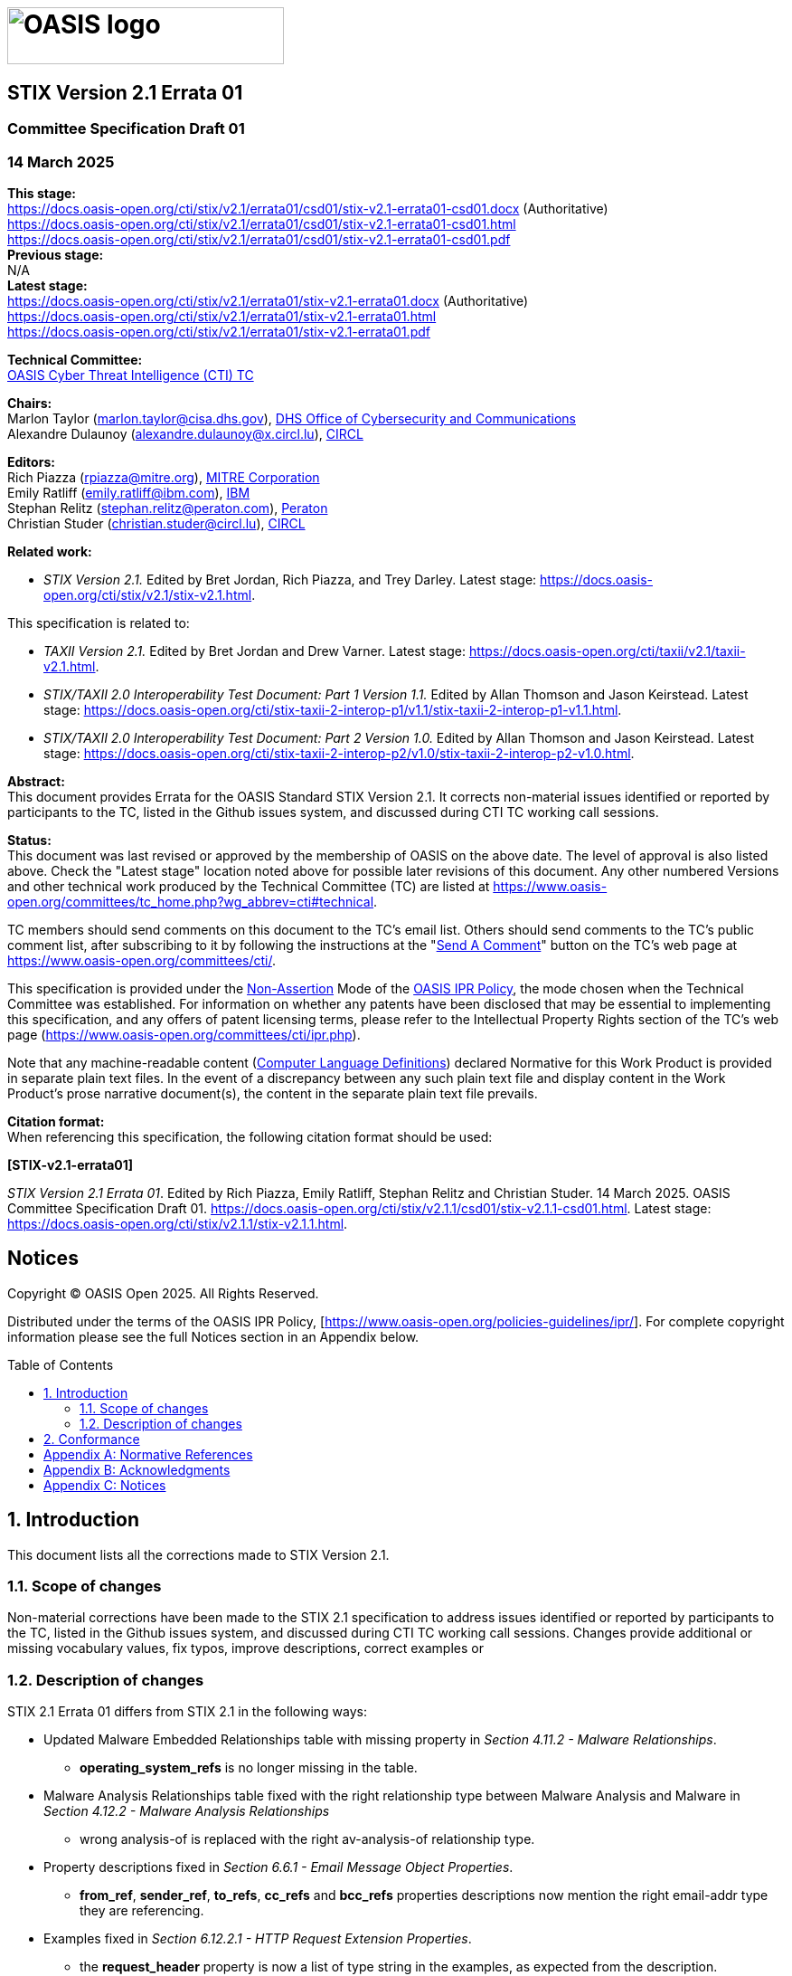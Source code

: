= image:images/oasis-logo.png[OASIS logo,width=306,height=63]
:xrefstyle: short
:stylesdir: css
:stylesheet: stix.css
:toc: macro
:toclevels: 4
:star: *
:bracket: [
:sectnums!:

[discrete]
== [stixtitle]#STIX Version 2.1 Errata 01#

[discrete]
=== [stixsubtitle]#Committee Specification Draft 01#

[discrete]
=== [stixsubtitle]#14 March 2025#

*This stage:* +
https://docs.oasis-open.org/cti/stix/v2.1/errata01/csd01/stix-v2.1-errata01-csd01.docx (Authoritative) +
https://docs.oasis-open.org/cti/stix/v2.1/errata01/csd01/stix-v2.1-errata01-csd01.html +
https://docs.oasis-open.org/cti/stix/v2.1/errata01/csd01/stix-v2.1-errata01-csd01.pdf +
*Previous stage:* +
N/A +
*Latest stage:* +
https://docs.oasis-open.org/cti/stix/v2.1/errata01/stix-v2.1-errata01.docx (Authoritative) +
https://docs.oasis-open.org/cti/stix/v2.1/errata01/stix-v2.1-errata01.html +
https://docs.oasis-open.org/cti/stix/v2.1/errata01/stix-v2.1-errata01.pdf

*Technical Committee:* +
https://www.oasis-open.org/committees/cti/[OASIS Cyber Threat Intelligence (CTI) TC]

*Chairs:* +
Marlon Taylor (mailto:marlon.taylor@cisa.dhs.gov[marlon.taylor@cisa.dhs.gov]), http://www.cisa.gov/[DHS Office of Cybersecurity and Communications] +
Alexandre Dulaunoy (mailto:alexandre.dulaunoy@x.circl.lu[alexandre.dulaunoy@x.circl.lu]), https://www.circl.lu/[CIRCL]

*Editors:* +
Rich Piazza (mailto:rpiazza@mitre.org[rpiazza@mitre.org]), http://www.mitre.org/[MITRE Corporation] +
Emily Ratliff (mailto:rpiazza@mitre.org[emily.ratliff@ibm.com]), http://www.ibm.com/[IBM] +
Stephan Relitz (mailto:stephan.relitz@peraton.com[stephan.relitz@peraton.com]), https://www.peraton.com/[Peraton] +
Christian Studer (mailto:christian.studer@circl.lu[christian.studer@circl.lu]), https://www.circl.lu/[CIRCL]

anchor:RelatedWork[]
*Related work:* +

* _STIX Version 2.1._ Edited by Bret Jordan, Rich Piazza, and Trey Darley. Latest stage: https://docs.oasis-open.org/cti/stix/v2.1/stix-v2.1.html.

This specification is related to:

* _TAXII Version 2.1._ Edited by Bret Jordan and Drew Varner. Latest stage: https://docs.oasis-open.org/cti/taxii/v2.1/taxii-v2.1.html[https://docs.oasis-open.org/cti/taxii/v2.1/taxii-v2.1.html].
* _STIX/TAXII 2.0 Interoperability Test Document: Part 1 Version 1.1._ Edited by Allan Thomson and Jason Keirstead. Latest stage: https://docs.oasis-open.org/cti/stix-taxii-2-interop-p1/v1.1/stix-taxii-2-interop-p1-v1.1.html[https://docs.oasis-open.org/cti/stix-taxii-2-interop-p1/v1.1/stix-taxii-2-interop-p1-v1.1.html].
* _STIX/TAXII 2.0 Interoperability Test Document: Part 2 Version 1.0._ Edited by Allan Thomson and Jason Keirstead. Latest stage: https://docs.oasis-open.org/cti/stix-taxii-2-interop-p2/v1.0/stix-taxii-2-interop-p2-v1.0.html[https://docs.oasis-open.org/cti/stix-taxii-2-interop-p2/v1.0/stix-taxii-2-interop-p2-v1.0.html].

*Abstract:* +
This document provides Errata for the OASIS Standard STIX Version 2.1. It corrects non-material issues identified or reported by participants to the TC, listed in the Github issues system, and discussed during CTI TC working call sessions.

*Status:* +
This document was last revised or approved by the membership of OASIS on the above date. The level of approval is also listed above. Check the "Latest stage" location noted above for possible later revisions of this document. Any other numbered Versions and other technical work produced by the Technical Committee (TC) are listed at https://www.oasis-open.org/committees/tc_home.php?wg_abbrev=cti#technical[https://www.oasis-open.org/committees/tc_home.php?wg_abbrev=cti#technical].

TC members should send comments on this document to the TC's email list. Others should send comments to the TC's public comment list, after subscribing to it by following the instructions at the "https://www.oasis-open.org/committees/comments/index.php?wg_abbrev=cti[Send A Comment]" button on the TC's web page at https://www.oasis-open.org/committees/cti/[https://www.oasis-open.org/committees/cti/].

This specification is provided under the https://www.oasis-open.org/policies-guidelines/ipr#Non-Assertion-Mode[Non-Assertion] Mode of the https://www.oasis-open.org/policies-guidelines/ipr/[OASIS IPR Policy], the mode chosen when the Technical Committee was established. For information on whether any patents have been disclosed that may be essential to implementing this specification, and any offers of patent licensing terms, please refer to the Intellectual Property Rights section of the TC's web page (https://www.oasis-open.org/committees/cti/ipr.php[https://www.oasis-open.org/committees/cti/ipr.php]).

Note that any machine-readable content (https://www.oasis-open.org/policies-guidelines/tc-process-2017-05-26#wpComponentsCompLang[Computer Language Definitions]) declared Normative for this Work Product is provided in separate plain text files. In the event of a discrepancy between any such plain text file and display content in the Work Product's prose narrative document(s), the content in the separate plain text file prevails.

*Citation format:* +
When referencing this specification, the following citation format should be used:

*[STIX-v2.1-errata01]*

_STIX Version 2.1 Errata 01_. Edited by Rich Piazza, Emily Ratliff, Stephan Relitz and Christian Studer. 14 March 2025. OASIS Committee Specification Draft 01. https://docs.oasis-open.org/cti/stix/v2.1.1/csd01/stix-v2.1.1-csd01.html. Latest stage: https://docs.oasis-open.org/cti/stix/v2.1.1/stix-v2.1.1.html.

[discrete]
== Notices

Copyright © OASIS Open 2025. All Rights Reserved.

Distributed under the terms of the OASIS IPR Policy, [https://www.oasis-open.org/policies-guidelines/ipr/].
For complete copyright information please see the full Notices section in an Appendix below.

<<<
toc::[]
<<<
:sectnums:
== Introduction

This document lists all the corrections made to STIX Version 2.1. 

=== Scope of changes

Non-material corrections have been made to the STIX 2.1 specification to address issues identified or reported by participants to the TC, listed in the Github issues system, and discussed during CTI TC working call sessions. Changes provide additional or missing vocabulary values, fix typos, improve descriptions, correct examples or 

=== Description of changes

STIX 2.1 Errata 01 differs from STIX 2.1 in the following ways:

* Updated Malware Embedded Relationships table with missing property in _Section 4.11.2 - Malware Relationships_.
** *operating_system_refs* is no longer missing in the table.
* Malware Analysis Relationships table fixed with the right relationship type between Malware Analysis and Malware in _Section 4.12.2 - Malware Analysis Relationships_
** wrong [stixliteral]#analysis-of# is replaced with the right [stixliteral]#av-analysis-of# relationship type.
* Property descriptions fixed in _Section 6.6.1 - Email Message Object Properties_.
** *from_ref*, *sender_ref*, *to_refs*, *cc_refs* and *bcc_refs* properties descriptions now mention the right [stixtype]#email-addr# type they are referencing.
* Examples fixed in _Section 6.12.2.1 - HTTP Request Extension Properties_.
** the *request_header* property is now a [stixtype]#list# of type [stixtype]#string# in the examples, as expected from the description.
* Example fixed in _Section 9.5.1 - Observation Expression Qualifiers_.
** the example used to illustrate the use of _Observation Expression_ [stixliteral]#WITHIN# _x_ [stixliteral]#SECONDS# now has the right [stixtype]#windows-registry-key# Observable type.
* Updated _Section 10.9 - Implementation Language Vocabulary_.
** [stixliteral]#rust# value was added.
* Updated _Section 10.11 - Industry Sector Vocabulary_.
** [stixliteral]#legal# value was added.
* Fixed summary in _Section 10.12 - Infrastructure Type Vocabulary_.
** missing [stixliteral]#control-system#, [stixliteral]#firewall#, [stixliteral]#routers-switches# and [stixliteral]#workstation# values were added to the Summary as they were already described in the Vocabulary table.
* Enhanced descriptions in _Section 10.13 - Malware Result Vocabulary_.
** descriptions for every vocabulary values were improved with more descriptive definitions.
* Fixed missing value in _Section 10.22 - Report Type Vocabulary_.
** [stixliteral]#incident# value was added.
* Updated _Section 10.23 - Threat Actor Type Vocabulary_.
** [stixliteral]#private-sector# value was added.
* Fixed multiple Enumeration headers
** Enumerations now have the right headers, to differenciate enumerations from vocabularies, including:
*** *Enumeration Name* is now used instead of *Vocabulary Name*
*** *Enumeration Summary* is now used instead of *Vocabulary Summary*
*** *Enumeration Value* is now used instead of *Vocabulary Value*
** These changes apply on:
*** _Section 10.4 - Encryption Algorithm Enumeration_
*** _Section 10.5 - Extension Type Enumeration_
*** _Section 10.16 - Network Socket Address Family Enumeration_
*** _Section 10.17 - Network Socket Type Enumeration_
*** _Section 10.18 - Opinion Enumeration_
*** _Section 10.27 - Windows™ Integrity Level Enumeration_
*** _Section 10.29 - Windows™ Registry Datatype Enumeration_
*** _Section 10.30 - Windows™ Service Start Type Enumeration_
*** _Section 10.31 - Windows™ Service Type Enumeration_
*** _Section 10.32 - Windows™ Service Status Enumeration_
* Updated _Appendix B: Relationship Summary Table_.
** Duplicated relationship [stixliteral]#located-at# between [stixtype]#threat-actor# and [stixtype]#location# has been removed.
** Misspelled relationship [stixliteral]#exfiltrates-to# between [stixtype]#malware# and [stixtype]#infrastructure# has been fixed.
** Missing relationships have been added, including:
*** [stixliteral]#remediates# between [stixtype]#course-of-action# and [stixtype]#malware#
*** [stixliteral]#remediates# between [stixtype]#course-of-action# and [stixtype]#vulnerability#
*** [stixliteral]#uses# between [stixtype]#tool# and [stixtype]#infrastructure#
*** [stixliteral]#resolves-to# between [stixtype]#domain-name# and [stixtype]#domain-name#
*** [stixliteral]#resolves-to# between [stixtype]#domain-name# and [stixtype]#ipv4-addr#
*** [stixliteral]#resolves-to# between [stixtype]#domain-name# and [stixtype]#ipv6-addr#
*** [stixliteral]#resolves-to# between [stixtype]#ipv4-addr# and [stixtype]#mac-addr#
*** [stixliteral]#belongs-to# between [stixtype]#ipv6-addr# and [stixtype]#autonomous-system#
*** [stixliteral]#resolves-to# between [stixtype]#ipv4-addr# and [stixtype]#mac-addr#
*** [stixliteral]#belongs-to# between [stixtype]#ipv6-addr# and [stixtype]#autonomous-system#
* Fixed typos in Extension Definition Additional Examples
*** typos were fixed in titles for _Section C.2.2 - Adding properties to an existing STIX object instance_ and _Section C.2.3 - Adding properties to an existing STIX relationship object instance_.
* Special characters were fixed in some participants names in _Appendix F: Acknowledgments_.
* All SCO ids were updated in examples to agree with the `generate_id` method in _python-stix2_ library.
* Included all changes based on ITU recommandations.
* Improved references through the document.
** missing references to sections were added at different places.
** some references were fixed to point to the right section.
** in the description of STIX object properties whose value is either a vocabulary or an enumeration, a reference poiting to the given vocabulary or enumeration was added.

== Conformance

The conformance requirements stated in the OASIS Standard STIX Version 2.1 [STIX-v2.1] are not changed in any way by the publication of this Errata document.

[appendix]
== Normative References

The following documents are referenced in such a way that some or all of their content constitutes requirements of this document.

*[STIX-v2.1]*

STIX Version 2.1. Edited by Bret Jordan, Rich Piazza, and Trey Darley. 10 June 2021. OASIS Standard. https://docs.oasis-open.org/cti/stix/v2.1/os/stix-v2.1-os.html. Latest stage: https://docs.oasis-open.org/cti/stix/v2.1/stix-v2.1.html.

[appendix]
== Acknowledgments

*STIX Subcommittee Chairs:*

Christian Studer, CIRCL

Stephan Relitz, Peraton

*Participants:*

The following individuals were members of the OASIS CTI Technical Committee during the creation of this specification and their contributions are gratefully acknowledged:

Kai Li, 360 Enterprise Security Group

shu li, 360 Enterprise Security Group

qian yin, 360 Enterprise Security Group

Xinhua Zheng, 360 Enterprise Security Group

Robert Coderre, Accenture

Kyle Maxwell, Accenture

David Crawford, Aetna

Marcos Orallo, Airbus Group SAS

Roman Fiedler, AIT Austrian Institute of Technology

Florian Skopik, AIT Austrian Institute of Technology

Ryan Clough, Anomali

Nicholas Hayden, Anomali

Wei Huang, Anomali

Russell Matbouli, Anomali

Angela Nichols, Anomali

Hugh Njemanze, Anomali

Katie Pelusi, Anomali

Patrick Maroney, AT&T

Dean Thompson, Australia and New Zealand Banking Group (ANZ Bank)

Radu Marian, Bank of America

Sounil Yu, Bank of America

Vicky Laurens, Bank of Montreal

Bret Jordan, Broadcom

Trey Darley, CCB/CERT.be

Alexandre Dulaunoy, CIRCL

Andras Iklody, CIRCL

Christian Studer, CIRCL

Raphaël Vinot, CIRCL

Syam Appala, Cisco Systems

Ted Bedwell, Cisco Systems

Pavan Reddy, Cisco Systems

Omar Santos, Cisco Systems

Sam Taghavi Zargar, Cisco Systems

Jyoti Verma, Cisco Systems

Jart Armin, Cyber Threat Intelligence Network, Inc. (CTIN)

Doug DePeppe, Cyber Threat Intelligence Network, Inc. (CTIN)

Jane Ginn, Cyber Threat Intelligence Network, Inc. (CTIN)

Ben Ottoman, Cyber Threat Intelligence Network, Inc. (CTIN)

David Powell, Cyber Threat Intelligence Network, Inc. (CTIN)

Andreas Sfakianakis, Cyber Threat Intelligence Network, Inc. (CTIN)

Anuj Goel, Cyware Labs

Avkash Kathiriya, Cyware Labs

Jaeden Hampton, DarkLight, Inc.

Ryan Hohimer, DarkLight, Inc.

Ryan Joyce, DarkLight, Inc.

Shawn Riley, DarkLight, Inc.

Ian Roberts, DarkLight, Inc.

Andrew Byrne, Dell

Jeff Odom, Dell

Sreejith Padmajadevi, Dell

Ravi Sharda, Dell

Will Urbanski, Dell

David Ailshire, DHS Office of Cybersecurity and Communications (CS&C)

Steven Fox, DHS Office of Cybersecurity and Communications (CS&C)

Taneika Hill, DHS Office of Cybersecurity and Communications (CS&C)

Evette Maynard-Noel, DHS Office of Cybersecurity and Communications (CS&C)

Jackie Eun Park, DHS Office of Cybersecurity and Communications (CS&C)

Sean Sobieraj, DHS Office of Cybersecurity and Communications (CS&C)

Marlon Taylor, DHS Office of Cybersecurity and Communications (CS&C)

Preston Werntz, DHS Office of Cybersecurity and Communications (CS&C)

Jörg Abraham, EclecticIQ

wouter bolsterlee, EclecticIQ

Adam Bradbury, EclecticIQ

Marko Dragoljevic, EclecticIQ

Oliver Gheorghe, EclecticIQ

Joep Gommers, EclecticIQ

Caitlin Huey, EclecticIQ

Christopher O'Brien, EclecticIQ

Sergey Polzunov, EclecticIQ

Rutger Prins, EclecticIQ

Aukjan van Belkum, EclecticIQ

Raymon van der Velde, EclecticIQ

Tom Vaughan, EclecticIQ

Joseph Woodruff, EclecticIQ

Ben Sooter, Electric Power Research Institute (EPRI)

Chris Ricard, Financial Services Information Sharing and Analysis Center (FS-ISAC)

Sean Barnum, FireEye, Inc.

Phillip Boles, FireEye, Inc.

Prasad Gaikwad, FireEye, Inc.

Haripriya Gajendran, FireEye, Inc.

Will Green, FireEye, Inc.

Rajeev Jha, FireEye, Inc.

Gary Katz, FireEye, Inc.

Anuj Kumar, FireEye, Inc.

James Meck, FireEye, Inc.

Shyamal Pandya, FireEye, Inc.

Paul Patrick, FireEye, Inc.

Remko Weterings, FireEye, Inc.

Tim Jones, ForeScout

Ryusuke Masuoka, Fujitsu Limited

Daisuke Murabayashi, Fujitsu Limited

Derek Northrope, Fujitsu Limited

Toshitaka Satomi, Fujitsu Limited

Koji Yamada, Fujitsu Limited

Kunihiko Yoshimura, Fujitsu Limited

Robert van Engelen, Genivia

Eric Burger, Georgetown University

Allison Miller, Google Inc.

Mark Risher, Google Inc.

Yoshihide Kawada, Hitachi, Ltd.

Jun Nakanishi, Hitachi, Ltd.

Kazuo Noguchi, Hitachi, Ltd.

Akihito Sawada, Hitachi, Ltd.

Yutaka Takami, Hitachi, Ltd.

Masato Terada, Hitachi, Ltd.

Adrian Bishop, Huntsman Security

Eldan Ben-Haim, IBM

Allen Hadden, IBM

Sandra Hernandez, IBM

Jason Keirstead, IBM

Chenta Lee, IBM

John Morris, IBM

Devesh Parekh, IBM

Emily Ratliff, IBM

Nick Rossmann, IBM

Laura Rusu, IBM

Ron Williams, IBM

Paul Martini, iboss, Inc.

Vasileios Mavroeidis, IFI

Kamer Vishi, IFI

Joerg Eschweiler, Individual

Elysa Jones, Individual

Terry MacDonald, Individual

Tim Casey, Intel Corporation

Julie Modlin, Johns Hopkins University Applied Physics Laboratory

Mark Moss, Johns Hopkins University Applied Physics Laboratory

Mark Munoz, Johns Hopkins University Applied Physics Laboratory

Nathan Reller, Johns Hopkins University Applied Physics Laboratory

Pamela Smith, Johns Hopkins University Applied Physics Laboratory

Vivek Jain, JPMorgan Chase Bank, N.A.

Subodh Kumar, JPMorgan Chase Bank, N.A.

David Laurance, JPMorgan Chase Bank, N.A.

Russell Culpepper, Kaiser Permanente

Beth Pumo, Kaiser Permanente

Michael Slavick, Kaiser Permanente

Daniel Ben-Chitrit, LookingGlass

Wesley Brown, LookingGlass

Dennis Hostetler, LookingGlass

Himanshu Kesar, LookingGlass

Matt Pladna, LookingGlass

Vlad Serban, LookingGlass

Allan Thomson, LookingGlass

Chris Wood, LookingGlass

Kent Landfield, McAfee

Jonathan Baker, Mitre Corporation

Desiree Beck, Mitre Corporation

Michael Chisholm, Mitre Corporation

Sam Cornwell, Mitre Corporation

Sarah Kelley, Mitre Corporation

Ivan Kirillov, Mitre Corporation

Michael Kouremetis, Mitre Corporation

Chris Lenk, Mitre Corporation

Nicole Parrish, Mitre Corporation

Richard Piazza, Mitre Corporation

Larry Rodrigues, Mitre Corporation

Jon Salwen, Mitre Corporation

Charles Schmidt, Mitre Corporation

Richard Struse, Mitre Corporation

Alex Tweed, Mitre Corporation

Emmanuelle Vargas-Gonzalez, Mitre Corporation

John Wunder, Mitre Corporation

James Cabral, MTG Management Consultants, LLC.

Scott Algeier, National Council of ISACs (NCI)

Denise Anderson, National Council of ISACs (NCI)

Josh Poster, National Council of ISACs (NCI)

Mike Boyle, National Security Agency

Jessica Fitzgerald-McKay, National Security Agency

David Kemp, National Security Agency

Shaun McCullough, National Security Agency

Jason Romano, National Security Agency

John Anderson, NC4

Michael Butt, NC4

Mark Davidson, NC4

Daniel Dye, NC4

Michael Pepin, NC4

Natalie Suarez, NC4

Benjamin Yates, NC4

Sarah Brown, NCI Agency

Oscar Serrano, NCI Agency

Daichi Hasumi, NEC Corporation

Takahiro Kakumaru, NEC Corporation

Lauri Korts-Parn, NEC Corporation

Kelly Cullinane, New Context Services, Inc.

John-Mark Gurney, New Context Services, Inc.

Christian Hunt, New Context Services, Inc.

Danny Purcell, New Context Services, Inc.

Daniel Riedel, New Context Services, Inc.

Andrew Storms, New Context Services, Inc.

Drew Varner, NineFX, Inc.

Stephen Banghart, NIST

David Darnell, North American Energy Standards Board

James Crossland, Northrop Grumman

Robert Van Dyk, Northrop Grumman

Cheolho Lee, NSRI

Cory Casanave, Object Management Group

Joel Myhre, Pacific Disaster Center

Vishaal Hariprasad, Palo Alto Networks

Stephan Relitz, Peraton

Brad Bohen, Perch

Aharon Chernin, Perch

Zach Kanzler, Perch

Michael Lane, Perch

Michael Riggs, Perch

Sean O'Brien, Purism SPC

John Tolbert, Queralt Inc.

Forrest Hare, Science Application International

Duncan Sparrell, sFractal Consulting LLC

Thomas Schreck, Siemens AG

Adam Wyner, Swansea University

Bret Jordan, Symantec Corp.

Robert Keith, Symantec Corp.

Curtis Kostrosky, Symantec Corp.

Chris Larsen, Symantec Corp.

Michael Mauch, Symantec Corp.

Aubrey Merchant, Symantec Corp.

Efrain Ortiz, Symantec Corp.

Mingliang Pei, Symantec Corp.

Kenneth Schneider, Symantec Corp.

Arnaud Taddei, Symantec Corp.

Brian Witten, Symantec Corp.

Greg Reaume, TELUS

Alan Steer, TELUS

Crystal Hayes, The Boeing Company

Andrew Gidwani, ThreatConnect, Inc.

Cole Iliff, ThreatConnect, Inc.

Andrew Pendergast, ThreatConnect, Inc.

Jason Spies, ThreatConnect, Inc.

Ryan Trost, ThreatQuotient, Inc.

David Girard, Trend Micro

Brandon Niemczyk, Trend Micro

Eric Shulze, Trend Micro

Patrick Coughlin, TruSTAR Technology

Chris Roblee, TruSTAR Technology

ADHAM ALBAKRI, University of Kent

Jeffrey Mates, US Department of Defense (DoD)

Evette Maynard-Noel, US Department of Homeland Security

Lee Chieffalo, Viasat

Wilson Figueroa, Viasat

Andrew May, Viasat

Ales Cernivec, XLAB

Anthony Rutkowski, Yanna Technologies LLC

[appendix]
== Notices

Copyright © OASIS Open 2025. All Rights Reserved.

All capitalized terms in the following text have the meanings assigned to them in the OASIS Intellectual Property Rights Policy (the "OASIS IPR Policy").
The full Policy may be found at the OASIS website: [https://www.oasis-open.org/policies-guidelines/ipr/].

This document and translations of it may be copied and furnished to others, and derivative works that comment on or otherwise explain it or assist in its implementation may be prepared, copied, published, and distributed, in whole or in part, without restriction of any kind, provided that the above copyright notice and this section are included on all such copies and derivative works.
However, this document itself may not be modified in any way, including by removing the copyright notice or references to OASIS, except as needed for the purpose of developing any document or deliverable produced by an OASIS Technical Committee (in which case the rules applicable to copyrights, as set forth in the OASIS IPR Policy, must be followed) or as required to translate it into languages other than English.

The limited permissions granted above are perpetual and will not be revoked by OASIS or its successors or assigns.

This document and the information contained herein is provided on an "AS IS" basis and OASIS DISCLAIMS ALL WARRANTIES, EXPRESS OR IMPLIED, INCLUDING BUT NOT LIMITED TO ANY WARRANTY THAT THE USE OF THE INFORMATION HEREIN WILL NOT INFRINGE ANY OWNERSHIP RIGHTS OR ANY IMPLIED WARRANTIES OF MERCHANTABILITY OR FITNESS FOR A PARTICULAR PURPOSE. OASIS AND ITS MEMBERS WILL NOT BE LIABLE FOR ANY DIRECT, INDIRECT, SPECIAL OR CONSEQUENTIAL DAMAGES ARISING OUT OF ANY USE OF THIS DOCUMENT OR ANY PART THEREOF.

As stated in the OASIS IPR Policy, the following three paragraphs in brackets apply to OASIS Standards Final Deliverable documents (Committee Specifications, OASIS Standards, or Approved Errata).

{bracket}OASIS requests that any OASIS Party or any other party that believes it has patent claims that would necessarily be infringed by implementations of this OASIS Standards Final Deliverable, to notify OASIS TC Administrator and provide an indication of its willingness to grant patent licenses to such patent claims in a manner consistent with the IPR Mode of the OASIS Technical Committee that produced this deliverable.]

{bracket}OASIS invites any party to contact the OASIS TC Administrator if it is aware of a claim of ownership of any patent claims that would necessarily be infringed by implementations of this OASIS Standards Final Deliverable by a patent holder that is not willing to provide a license to such patent claims in a manner consistent with the IPR Mode of the OASIS Technical Committee that produced this OASIS Standards Final Deliverable. OASIS may include such claims on its website, but disclaims any obligation to do so.]

{bracket}OASIS takes no position regarding the validity or scope of any intellectual property or other rights that might be claimed to pertain to the implementation or use of the technology described in this OASIS Standards Final Deliverable or the extent to which any license under such rights might or might not be available; neither does it represent that it has made any effort to identify any such rights. Information on OASIS' procedures with respect to rights in any document or deliverable produced by an OASIS Technical Committee can be found on the OASIS website. Copies of claims of rights made available for publication and any assurances of licenses to be made available, or the result of an attempt made to obtain a general license or permission for the use of such proprietary rights by implementers or users of this OASIS Standards Final Deliverable, can be obtained from the OASIS TC Administrator. OASIS makes no representation that any information or list of intellectual property rights will at any time be complete, or that any claims in such list are, in fact, Essential Claims.]

The name "OASIS" is a trademark of OASIS, the owner and developer of this document, and should be used only to refer to the organization and its official outputs. 
OASIS welcomes reference to, and implementation and use of, documents, while reserving the right to enforce its marks against misleading uses.
Please see https://www.oasis-open.org/policies-guidelines/trademark/ for above guidance.
